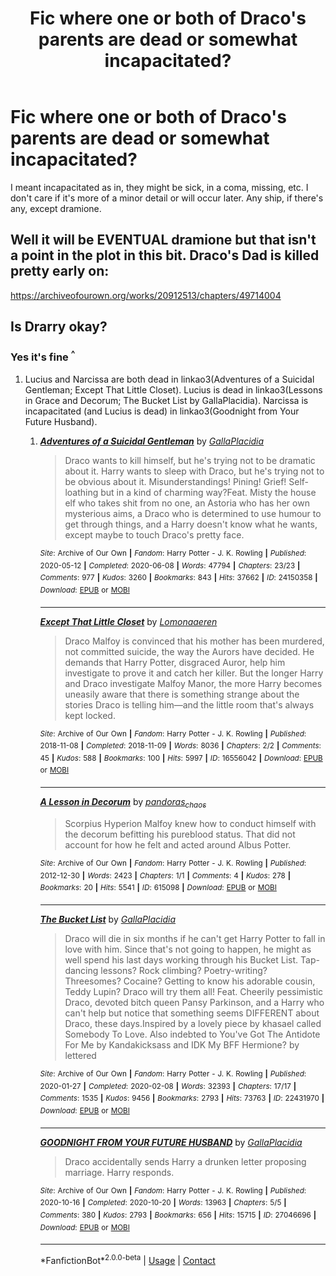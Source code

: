 #+TITLE: Fic where one or both of Draco's parents are dead or somewhat incapacitated?

* Fic where one or both of Draco's parents are dead or somewhat incapacitated?
:PROPERTIES:
:Author: CoolPandr
:Score: 1
:DateUnix: 1617757193.0
:DateShort: 2021-Apr-07
:FlairText: Request
:END:
I meant incapacitated as in, they might be sick, in a coma, missing, etc. I don't care if it's more of a minor detail or will occur later. Any ship, if there's any, except dramione.


** Well it will be EVENTUAL dramione but that isn't a point in the plot in this bit. Draco's Dad is killed pretty early on:

[[https://archiveofourown.org/works/20912513/chapters/49714004]]
:PROPERTIES:
:Author: subtropicalyland
:Score: 1
:DateUnix: 1617764629.0
:DateShort: 2021-Apr-07
:END:


** Is Drarry okay?
:PROPERTIES:
:Author: sailingg
:Score: 1
:DateUnix: 1617770574.0
:DateShort: 2021-Apr-07
:END:

*** Yes it's fine ^{^}
:PROPERTIES:
:Author: CoolPandr
:Score: 1
:DateUnix: 1617777136.0
:DateShort: 2021-Apr-07
:END:

**** Lucius and Narcissa are both dead in linkao3(Adventures of a Suicidal Gentleman; Except That Little Closet). Lucius is dead in linkao3(Lessons in Grace and Decorum; The Bucket List by GallaPlacidia). Narcissa is incapacitated (and Lucius is dead) in linkao3(Goodnight from Your Future Husband).
:PROPERTIES:
:Author: sailingg
:Score: 1
:DateUnix: 1617810343.0
:DateShort: 2021-Apr-07
:END:

***** [[https://archiveofourown.org/works/24150358][*/Adventures of a Suicidal Gentleman/*]] by [[https://www.archiveofourown.org/users/GallaPlacidia/pseuds/GallaPlacidia][/GallaPlacidia/]]

#+begin_quote
  Draco wants to kill himself, but he's trying not to be dramatic about it. Harry wants to sleep with Draco, but he's trying not to be obvious about it. Misunderstandings! Pining! Grief! Self-loathing but in a kind of charming way?Feat. Misty the house elf who takes shit from no one, an Astoria who has her own mysterious aims, a Draco who is determined to use humour to get through things, and a Harry doesn't know what he wants, except maybe to touch Draco's pretty face.
#+end_quote

^{/Site/:} ^{Archive} ^{of} ^{Our} ^{Own} ^{*|*} ^{/Fandom/:} ^{Harry} ^{Potter} ^{-} ^{J.} ^{K.} ^{Rowling} ^{*|*} ^{/Published/:} ^{2020-05-12} ^{*|*} ^{/Completed/:} ^{2020-06-08} ^{*|*} ^{/Words/:} ^{47794} ^{*|*} ^{/Chapters/:} ^{23/23} ^{*|*} ^{/Comments/:} ^{977} ^{*|*} ^{/Kudos/:} ^{3260} ^{*|*} ^{/Bookmarks/:} ^{843} ^{*|*} ^{/Hits/:} ^{37662} ^{*|*} ^{/ID/:} ^{24150358} ^{*|*} ^{/Download/:} ^{[[https://archiveofourown.org/downloads/24150358/Adventures%20of%20a%20Suicidal.epub?updated_at=1609175134][EPUB]]} ^{or} ^{[[https://archiveofourown.org/downloads/24150358/Adventures%20of%20a%20Suicidal.mobi?updated_at=1609175134][MOBI]]}

--------------

[[https://archiveofourown.org/works/16556042][*/Except That Little Closet/*]] by [[https://www.archiveofourown.org/users/Lomonaaeren/pseuds/Lomonaaeren][/Lomonaaeren/]]

#+begin_quote
  Draco Malfoy is convinced that his mother has been murdered, not committed suicide, the way the Aurors have decided. He demands that Harry Potter, disgraced Auror, help him investigate to prove it and catch her killer. But the longer Harry and Draco investigate Malfoy Manor, the more Harry becomes uneasily aware that there is something strange about the stories Draco is telling him---and the little room that's always kept locked.
#+end_quote

^{/Site/:} ^{Archive} ^{of} ^{Our} ^{Own} ^{*|*} ^{/Fandom/:} ^{Harry} ^{Potter} ^{-} ^{J.} ^{K.} ^{Rowling} ^{*|*} ^{/Published/:} ^{2018-11-08} ^{*|*} ^{/Completed/:} ^{2018-11-09} ^{*|*} ^{/Words/:} ^{8036} ^{*|*} ^{/Chapters/:} ^{2/2} ^{*|*} ^{/Comments/:} ^{45} ^{*|*} ^{/Kudos/:} ^{588} ^{*|*} ^{/Bookmarks/:} ^{100} ^{*|*} ^{/Hits/:} ^{5997} ^{*|*} ^{/ID/:} ^{16556042} ^{*|*} ^{/Download/:} ^{[[https://archiveofourown.org/downloads/16556042/Except%20That%20Little.epub?updated_at=1541741316][EPUB]]} ^{or} ^{[[https://archiveofourown.org/downloads/16556042/Except%20That%20Little.mobi?updated_at=1541741316][MOBI]]}

--------------

[[https://archiveofourown.org/works/615098][*/A Lesson in Decorum/*]] by [[https://www.archiveofourown.org/users/pandoras_chaos/pseuds/pandoras_chaos][/pandoras_chaos/]]

#+begin_quote
  Scorpius Hyperion Malfoy knew how to conduct himself with the decorum befitting his pureblood status. That did not account for how he felt and acted around Albus Potter.
#+end_quote

^{/Site/:} ^{Archive} ^{of} ^{Our} ^{Own} ^{*|*} ^{/Fandom/:} ^{Harry} ^{Potter} ^{-} ^{J.} ^{K.} ^{Rowling} ^{*|*} ^{/Published/:} ^{2012-12-30} ^{*|*} ^{/Words/:} ^{2423} ^{*|*} ^{/Chapters/:} ^{1/1} ^{*|*} ^{/Comments/:} ^{4} ^{*|*} ^{/Kudos/:} ^{278} ^{*|*} ^{/Bookmarks/:} ^{20} ^{*|*} ^{/Hits/:} ^{5541} ^{*|*} ^{/ID/:} ^{615098} ^{*|*} ^{/Download/:} ^{[[https://archiveofourown.org/downloads/615098/A%20Lesson%20in%20Decorum.epub?updated_at=1387619297][EPUB]]} ^{or} ^{[[https://archiveofourown.org/downloads/615098/A%20Lesson%20in%20Decorum.mobi?updated_at=1387619297][MOBI]]}

--------------

[[https://archiveofourown.org/works/22431970][*/The Bucket List/*]] by [[https://www.archiveofourown.org/users/GallaPlacidia/pseuds/GallaPlacidia][/GallaPlacidia/]]

#+begin_quote
  Draco will die in six months if he can't get Harry Potter to fall in love with him. Since that's not going to happen, he might as well spend his last days working through his Bucket List. Tap-dancing lessons? Rock climbing? Poetry-writing? Threesomes? Cocaine? Getting to know his adorable cousin, Teddy Lupin? Draco will try them all! Feat. Cheerily pessimistic Draco, devoted bitch queen Pansy Parkinson, and a Harry who can't help but notice that something seems DIFFERENT about Draco, these days.Inspired by a lovely piece by khasael called Somebody To Love. Also indebted to You've Got The Antidote For Me by Kandakicksass and IDK My BFF Hermione? by lettered
#+end_quote

^{/Site/:} ^{Archive} ^{of} ^{Our} ^{Own} ^{*|*} ^{/Fandom/:} ^{Harry} ^{Potter} ^{-} ^{J.} ^{K.} ^{Rowling} ^{*|*} ^{/Published/:} ^{2020-01-27} ^{*|*} ^{/Completed/:} ^{2020-02-08} ^{*|*} ^{/Words/:} ^{32393} ^{*|*} ^{/Chapters/:} ^{17/17} ^{*|*} ^{/Comments/:} ^{1535} ^{*|*} ^{/Kudos/:} ^{9456} ^{*|*} ^{/Bookmarks/:} ^{2793} ^{*|*} ^{/Hits/:} ^{73763} ^{*|*} ^{/ID/:} ^{22431970} ^{*|*} ^{/Download/:} ^{[[https://archiveofourown.org/downloads/22431970/The%20Bucket%20List.epub?updated_at=1616649359][EPUB]]} ^{or} ^{[[https://archiveofourown.org/downloads/22431970/The%20Bucket%20List.mobi?updated_at=1616649359][MOBI]]}

--------------

[[https://archiveofourown.org/works/27046696][*/GOODNIGHT FROM YOUR FUTURE HUSBAND/*]] by [[https://www.archiveofourown.org/users/GallaPlacidia/pseuds/GallaPlacidia][/GallaPlacidia/]]

#+begin_quote
  Draco accidentally sends Harry a drunken letter proposing marriage. Harry responds.
#+end_quote

^{/Site/:} ^{Archive} ^{of} ^{Our} ^{Own} ^{*|*} ^{/Fandom/:} ^{Harry} ^{Potter} ^{-} ^{J.} ^{K.} ^{Rowling} ^{*|*} ^{/Published/:} ^{2020-10-16} ^{*|*} ^{/Completed/:} ^{2020-10-20} ^{*|*} ^{/Words/:} ^{13963} ^{*|*} ^{/Chapters/:} ^{5/5} ^{*|*} ^{/Comments/:} ^{380} ^{*|*} ^{/Kudos/:} ^{2793} ^{*|*} ^{/Bookmarks/:} ^{656} ^{*|*} ^{/Hits/:} ^{15715} ^{*|*} ^{/ID/:} ^{27046696} ^{*|*} ^{/Download/:} ^{[[https://archiveofourown.org/downloads/27046696/GOODNIGHT%20FROM%20YOUR.epub?updated_at=1606992336][EPUB]]} ^{or} ^{[[https://archiveofourown.org/downloads/27046696/GOODNIGHT%20FROM%20YOUR.mobi?updated_at=1606992336][MOBI]]}

--------------

*FanfictionBot*^{2.0.0-beta} | [[https://github.com/FanfictionBot/reddit-ffn-bot/wiki/Usage][Usage]] | [[https://www.reddit.com/message/compose?to=tusing][Contact]]
:PROPERTIES:
:Author: FanfictionBot
:Score: 2
:DateUnix: 1617810398.0
:DateShort: 2021-Apr-07
:END:
